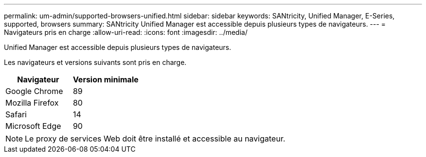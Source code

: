 ---
permalink: um-admin/supported-browsers-unified.html 
sidebar: sidebar 
keywords: SANtricity, Unified Manager, E-Series, supported, browsers 
summary: SANtricity Unified Manager est accessible depuis plusieurs types de navigateurs. 
---
= Navigateurs pris en charge
:allow-uri-read: 
:icons: font
:imagesdir: ../media/


[role="lead"]
Unified Manager est accessible depuis plusieurs types de navigateurs.

Les navigateurs et versions suivants sont pris en charge.

[cols="1a,1a"]
|===
| Navigateur | Version minimale 


 a| 
Google Chrome
 a| 
89



 a| 
Mozilla Firefox
 a| 
80



 a| 
Safari
 a| 
14



 a| 
Microsoft Edge
 a| 
90

|===
[NOTE]
====
Le proxy de services Web doit être installé et accessible au navigateur.

====